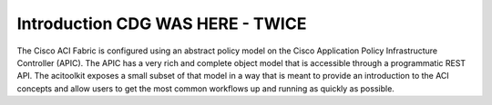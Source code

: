 Introduction CDG WAS HERE - TWICE
============
The Cisco ACI Fabric is configured using an abstract policy model on the
Cisco Application Policy Infrastructure Controller (APIC).  The APIC
has a very rich and complete object model that is accessible through a
programmatic REST API.  The acitoolkit exposes a small subset of that
model in a way that is meant to provide an introduction to the
ACI concepts and allow users to get the most common workflows up and
running as quickly as possible.

